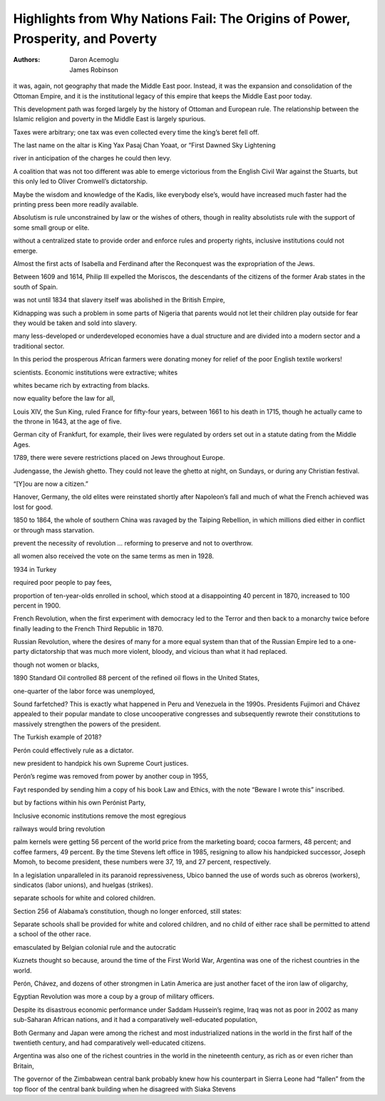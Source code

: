 Highlights from Why Nations Fail: The Origins of Power, Prosperity, and Poverty
===============================================================================

:authors: Daron Acemoglu;James Robinson

.. 867e9d8c ; Your ;  ; 2019-09-23 08:13:01

it was, again, not geography that made the Middle East poor. Instead, it was the expansion and consolidation of the Ottoman Empire, and it is the institutional legacy of this empire that keeps the Middle East poor today.

.. dc5023f3 ; Your ;  ; 2019-09-23 08:22:14

This development path was forged largely by the history of Ottoman and European rule. The relationship between the Islamic religion and poverty in the Middle East is largely spurious.

.. 41197e1a ; Your ;  ; 2019-09-25 08:43:30

Taxes were arbitrary; one tax was even collected every time the king’s beret fell off.

.. 7cd4efb6 ; Your ;  ; 2019-09-29 14:03:56

The last name on the altar is King Yax Pasaj Chan Yoaat, or “First Dawned Sky Lightening

.. ec5f8a31 ; Your ;  ; 2019-10-08 09:15:44

river in anticipation of the charges he could then levy.

.. d98bbb28 ; Your ;  ; 2019-10-10 12:12:16

A coalition that was not too different was able to emerge victorious from the English Civil War against the Stuarts, but this only led to Oliver Cromwell’s dictatorship.

.. 1e581729 ; Your ;  ; 2019-10-10 12:15:33

Maybe the wisdom and knowledge of the Kadis, like everybody else’s, would have increased much faster had the printing press been more readily available.

.. 3c75deb6 ; Your ;  ; 2019-10-10 12:17:35

Absolutism is rule unconstrained by law or the wishes of others, though in reality absolutists rule with the support of some small group or elite.

.. b1960941 ; Your ;  ; 2019-10-10 12:20:36

without a centralized state to provide order and enforce rules and property rights, inclusive institutions could not emerge.

.. 9be4bd7d ; Your ;  ; 2019-10-10 17:46:44

Almost the first acts of Isabella and Ferdinand after the Reconquest was the expropriation of the Jews.

.. 734cf233 ; Your ;  ; 2019-10-10 17:46:54

Between 1609 and 1614, Philip III expelled the Moriscos, the descendants of the citizens of the former Arab states in the south of Spain.

.. e3b0c442 ; Your ;  ; 2019-10-23 17:30:49



.. 4a202b5c ; Your ;  ; 2019-10-16 08:24:19

was not until 1834 that slavery itself was abolished in the British Empire,

.. 1db88b9e ; Your ;  ; 2019-10-16 08:27:34

Kidnapping was such a problem in some parts of Nigeria that parents would not let their children play outside for fear they would be taken and sold into slavery.

.. 8d7605dd ; Your ;  ; 2019-10-16 08:31:46

many less-developed or underdeveloped economies have a dual structure and are divided into a modern sector and a traditional sector.

.. ba32b8ec ; Your ;  ; 2019-10-16 08:53:26

In this period the prosperous African farmers were donating money for relief of the poor English textile workers!

.. e046c4ad ; Your ;  ; 2019-10-16 09:04:46

scientists. Economic institutions were extractive; whites

.. 6d85186d ; Your ;  ; 2019-10-16 09:04:55

whites became rich by extracting from blacks.

.. f51e1f19 ; Your ;  ; 2019-10-16 09:58:48

now equality before the law for all,

.. 9902085e ; Your ;  ; 2019-10-16 10:00:47

Louis XIV, the Sun King, ruled France for fifty-four years, between 1661 to his death in 1715, though he actually came to the throne in 1643, at the age of five.

.. 1847ad5b ; Your ;  ; 2019-10-16 10:04:32

German city of Frankfurt, for example, their lives were regulated by orders set out in a statute dating from the Middle Ages.

.. 418adefb ; Your ;  ; 2019-10-16 10:04:41

1789, there were severe restrictions placed on Jews throughout Europe.

.. 670e84f8 ; Your ;  ; 2019-10-16 10:04:57

Judengasse, the Jewish ghetto. They could not leave the ghetto at night, on Sundays, or during any Christian festival.

.. 60b2d6a6 ; Your ;  ; 2019-10-16 10:06:37

“[Y]ou are now a citizen.”

.. 5f063c5e ; Your ;  ; 2019-10-16 10:11:31

Hanover, Germany, the old elites were reinstated shortly after Napoleon’s fall and much of what the French achieved was lost for good.

.. db462890 ; Your ;  ; 2019-10-16 10:21:47

1850 to 1864, the whole of southern China was ravaged by the Taiping Rebellion, in which millions died either in conflict or through mass starvation.

.. 33c29146 ; Your ;  ; 2019-10-22 00:32:06

prevent the necessity of revolution … reforming to preserve and not to overthrow.

.. 46b284df ; Your ;  ; 2019-10-22 08:02:49

all women also received the vote on the same terms as men in 1928.

.. 827fd07d ; Your ;  ; 2019-10-22 08:06:17

1934 in Turkey

.. ab26ad07 ; Your ;  ; 2019-10-22 08:07:21

required poor people to pay fees,

.. f4bde16a ; Your ;  ; 2019-10-22 08:07:51

proportion of ten-year-olds enrolled in school, which stood at a disappointing 40 percent in 1870, increased to 100 percent in 1900.

.. 9cd1fd6c ; Your ;  ; 2019-10-22 08:10:29

French Revolution, when the first experiment with democracy led to the Terror and then back to a monarchy twice before finally leading to the French Third Republic in 1870.

.. 3146f385 ; Your ;  ; 2019-10-22 08:10:41

Russian Revolution, where the desires of many for a more equal system than that of the Russian Empire led to a one-party dictatorship that was much more violent, bloody, and vicious than what it had replaced.

.. 9da117b7 ; Your ;  ; 2019-10-22 08:13:05

though not women or blacks,

.. 489f7d14 ; Your ;  ; 2019-10-22 08:14:14

1890 Standard Oil controlled 88 percent of the refined oil flows in the United States,

.. ef23ec58 ; Your ;  ; 2019-10-22 08:25:55

one-quarter of the labor force was unemployed,

.. 584d1ef4 ; Your ;  ; 2019-10-22 08:31:32

Sound farfetched? This is exactly what happened in Peru and Venezuela in the 1990s. Presidents Fujimori and Chávez appealed to their popular mandate to close uncooperative congresses and subsequently rewrote their constitutions to massively strengthen the powers of the president.

.. 1b77bacd ; Your ;  ; 2019-10-22 08:32:02

The Turkish example of 2018?

.. 11d0189e ; Your ;  ; 2019-10-22 08:34:25

Perón could effectively rule as a dictator.

.. ebd8d915 ; Your ;  ; 2019-10-22 08:34:48

new president to handpick his own Supreme Court justices.

.. 32364c2c ; Your ;  ; 2019-10-22 08:35:04

Perón’s regime was removed from power by another coup in 1955,

.. 6e8af163 ; Your ;  ; 2019-10-22 08:35:52

Fayt responded by sending him a copy of his book Law and Ethics, with the note “Beware I wrote this” inscribed.

.. d7775c2d ; Your ;  ; 2019-10-22 08:39:32

but by factions within his own Perónist Party,

.. e6787e64 ; Your ;  ; 2019-10-22 08:43:11

Inclusive economic institutions remove the most egregious

.. 4972ea91 ; Your ;  ; 2019-10-22 08:49:35

railways would bring revolution

.. 041146f1 ; Your ;  ; 2019-10-22 08:57:29

palm kernels were getting 56 percent of the world price from the marketing board; cocoa farmers, 48 percent; and coffee farmers, 49 percent. By the time Stevens left office in 1985, resigning to allow his handpicked successor, Joseph Momoh, to become president, these numbers were 37, 19, and 27 percent, respectively.

.. e3b0c442 ; Your ;  ; 2019-10-23 17:30:49



.. cb6610d9 ; Your ;  ; 2019-10-26 01:58:23

In a legislation unparalleled in its paranoid repressiveness, Ubico banned the use of words such as obreros (workers), sindicatos (labor unions), and huelgas (strikes).

.. a68cbc8c ; Your ;  ; 2019-10-26 02:04:37

separate schools for white and colored children.

.. 838ef949 ; Your ;  ; 2019-10-26 02:04:46

Section 256 of Alabama’s constitution, though no longer enforced, still states:

.. 4185bee5 ; Your ;  ; 2019-10-26 02:05:19

Separate schools shall be provided for white and colored children, and no child of either race shall be permitted to attend a school of the other race.

.. 37c5fb3e ; Your ;  ; 2019-10-27 00:17:17

emasculated by Belgian colonial rule and the autocratic

.. de444a1c ; Your ;  ; 2019-10-28 10:06:55

Kuznets thought so because, around the time of the First World War, Argentina was one of the richest countries in the world.

.. 8b301696 ; Your ;  ; 2019-10-28 18:46:22

Perón, Chávez, and dozens of other strongmen in Latin America are just another facet of the iron law of oligarchy,

.. e5442b87 ; Your ;  ; 2019-10-29 09:13:40

Egyptian Revolution was more a coup by a group of military officers.

.. 151df407 ; Your ;  ; 2019-11-05 09:02:38

Despite its disastrous economic performance under Saddam Hussein’s regime, Iraq was not as poor in 2002 as many sub-Saharan African nations, and it had a comparatively well-educated population,

.. bb11224e ; Your ;  ; 2019-11-05 09:03:55

Both Germany and Japan were among the richest and most industrialized nations in the world in the first half of the twentieth century, and had comparatively well-educated citizens.

.. 45ff39b8 ; Your ;  ; 2019-11-05 09:04:15

Argentina was also one of the richest countries in the world in the nineteenth century, as rich as or even richer than Britain,

.. e2b74d56 ; Your ;  ; 2019-11-05 09:08:35

The governor of the Zimbabwean central bank probably knew how his counterpart in Sierra Leone had “fallen” from the top floor of the central bank building when he disagreed with Siaka Stevens

